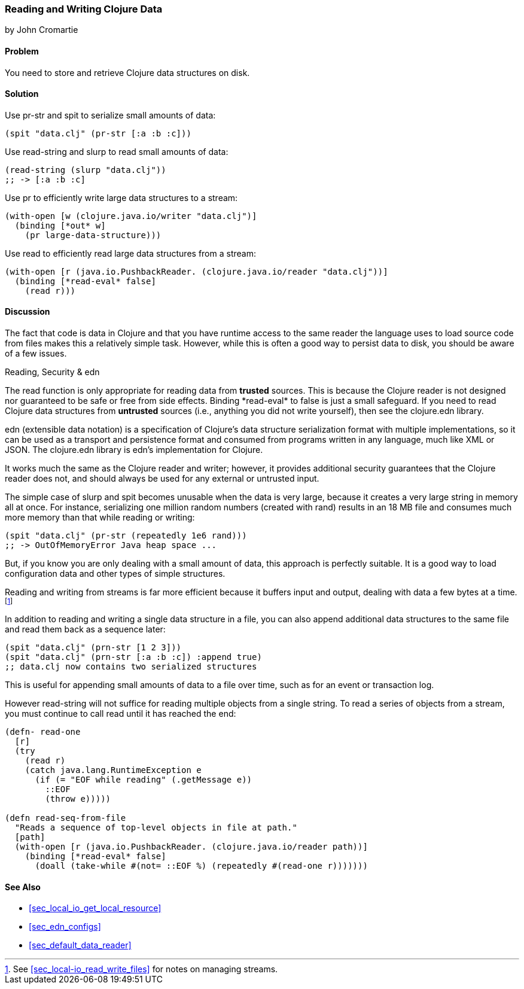 [[sec_local_io_clojure_data_to_disk]]
=== Reading and Writing Clojure Data
[role="byline"]
by John Cromartie

==== Problem

You need to store and retrieve Clojure data structures on disk.((("I/O (input/output) streams", "disk storage/retrieval")))(((Clojure, reading/writing data structures)))(((data, reading/writing Clojure data to disk)))(((functions, pr-str)))(((functions, spit))))(((functions, read-string)))(((functions, slurp)))(((functions, pr)))

==== Solution

Use +pr-str+ and +spit+ to serialize small amounts of data:

[source,clojure]
----
(spit "data.clj" (pr-str [:a :b :c]))
----

Use +read-string+ and +slurp+ to read small amounts of data:

[source,clojure]
----
(read-string (slurp "data.clj"))
;; -> [:a :b :c]
----

Use +pr+ to efficiently write large data structures to a stream:

[source,clojure]
----
(with-open [w (clojure.java.io/writer "data.clj")]
  (binding [*out* w]
    (pr large-data-structure)))
----

Use +read+ to efficiently read large data structures from a stream:

[source,clojure]
----
(with-open [r (java.io.PushbackReader. (clojure.java.io/reader "data.clj"))]
  (binding [*read-eval* false]
    (read r)))
----

==== Discussion

// This is very similar to local-io/read-write-files, I am trying to
// harmonize the differences --JC

The fact that code is data in Clojure and that you have runtime
access to the same reader the language uses to load source code from
files makes this a relatively simple task. However, while this is
often a good way to persist data to disk, you should be aware of a few
issues.

.Reading, Security & edn
****
The +read+ function is only appropriate for reading data from
*trusted* sources. This is because the Clojure reader is not designed
nor guaranteed to be safe or free from side effects. Binding
+pass:[*read-eval*]+ to +false+ is just a small safeguard. If you need to
read Clojure data structures from *untrusted* sources (i.e., anything
you did not write yourself), then see the +clojure.edn+ library.(((functions, read)))(((security issues, built-in string reader)))((("extensible data notation (edn)", "additional security provided by")))(((strings, edn vs. core readers for)))((("functions", "clojure.edn/read")))

edn (extensible data notation) is a specification of Clojure's data
structure serialization format with multiple implementations, so it
can be used as a transport and persistence format and consumed from
programs written in any language, much like XML or JSON. The
+clojure.edn+ library is edn's implementation for Clojure.

It works much the same as the Clojure reader and writer; however, it
provides additional security guarantees that the Clojure reader does
not, and should always be used for any external or untrusted input.
****

The simple case of +slurp+ and +spit+ becomes unusable when the data
is very large, because it creates a very large string in memory all at
once. For instance, serializing one million random numbers (created
with +rand+) results in an 18 MB file and consumes much more memory
than that while reading or writing:

[source,clojure]
----
(spit "data.clj" (pr-str (repeatedly 1e6 rand)))
;; -> OutOfMemoryError Java heap space ...
----

But, if you know you are only dealing with a small amount of data,
this approach is perfectly suitable. It is a good way to load
configuration data and other types of simple structures.

Reading and writing from streams is far more efficient because it
buffers input and output, dealing with data a few bytes at a time.footnote:[See <<sec_local-io_read_write_files>> for notes on managing
streams.]

In addition to reading and writing a single data structure in a file,
you can also append additional data structures to the same file and
read them back as a sequence later:

[source,clojure]
----
(spit "data.clj" (prn-str [1 2 3]))
(spit "data.clj" (prn-str [:a :b :c]) :append true)
;; data.clj now contains two serialized structures
----

This is useful for appending small amounts of data to a file over
time, such as for an event or transaction log.

However +read-string+ will not suffice for reading multiple objects
from a single string. To read a series of objects from a stream, you
must continue to call +read+ until it has reached the end:

[source,clojure]
----
(defn- read-one
  [r]
  (try
    (read r)
    (catch java.lang.RuntimeException e
      (if (= "EOF while reading" (.getMessage e))
        ::EOF
        (throw e)))))

(defn read-seq-from-file
  "Reads a sequence of top-level objects in file at path."
  [path]
  (with-open [r (java.io.PushbackReader. (clojure.java.io/reader path))]
    (binding [*read-eval* false]
      (doall (take-while #(not= ::EOF %) (repeatedly #(read-one r)))))))
----

==== See Also

* <<sec_local_io_get_local_resource>>
* <<sec_edn_configs>>
* <<sec_default_data_reader>>
